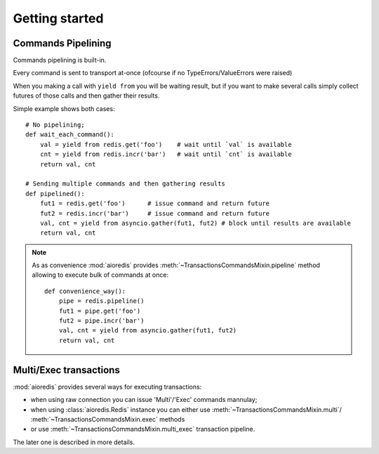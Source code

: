 .. highlight:: python
.. module:: aioredis.commands

Getting started
===============


Commands Pipelining
-------------------

Commands pipelining is built-in.

Every command is sent to transport at-once
(ofcourse if no TypeErrors/ValueErrors were raised)

When you making a call with ``yield from`` you will be waiting result,
but if you want to make several calls simply collect futures of those calls
and then gather their results.

Simple example shows both cases::

   # No pipelining;
   def wait_each_command():
       val = yield from redis.get('foo')    # wait until `val` is available
       cnt = yield from redis.incr('bar')   # wait until `cnt` is available
       return val, cnt

   # Sending multiple commands and then gathering results
   def pipelined():
       fut1 = redis.get('foo')      # issue command and return future
       fut2 = redis.incr('bar')     # issue command and return future
       val, cnt = yield from asyncio.gather(fut1, fut2) # block until results are available
       return val, cnt


.. note::

   As as convenience :mod:`aioredis` provides
   :meth:`~TransactionsCommandsMixin.pipeline`
   method allowing to execute bulk of commands at once::

      def convenience_way():
          pipe = redis.pipeline()
          fut1 = pipe.get('foo')
          fut2 = pipe.incr('bar')
          val, cnt = yield from asyncio.gather(fut1, fut2)
          return val, cnt


Multi/Exec transactions
-----------------------

:mod:`aioredis` provides several ways for executing transactions:

* when using raw connection you can issue 'Multi'/'Exec' commands
  mannulay;

* when using :class:`aioredis.Redis` instance you can either use
  :meth:`~TransactionsCommandsMixin.multi`/
  :meth:`~TransactionsCommandsMixin.exec` methods

* or use :meth:`~TransactionsCommandsMixin.multi_exec` transaction pipeline.

The later one is described in more details.
